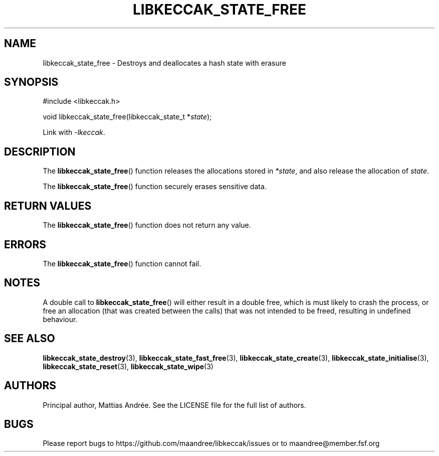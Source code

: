 .TH LIBKECCAK_STATE_FREE 3 LIBKECCAK-%VERSION%
.SH NAME
libkeccak_state_free - Destroys and deallocates a hash state with erasure
.SH SYNOPSIS
.LP
.nf
#include <libkeccak.h>
.P
void libkeccak_state_free(libkeccak_state_t *\fIstate\fP);
.fi
.P
Link with \fI-lkeccak\fP.
.SH DESCRIPTION
The
.BR libkeccak_state_free ()
function releases the allocations stored in \fI*state\fP,
and also release the allocation of \fIstate\fP.
.PP
The
.BR libkeccak_state_free ()
function securely erases sensitive data.
.SH RETURN VALUES
The
.BR libkeccak_state_free ()
function does not return any value.
.SH ERRORS
The
.BR libkeccak_state_free ()
function cannot fail.
.SH NOTES
A double call to
.BR libkeccak_state_free ()
will either result in a double free,
which is must likely to crash the process,
or free an allocation (that was created
between the calls) that was not intended
to be freed, resulting in undefined behaviour.
.SH SEE ALSO
.BR libkeccak_state_destroy (3),
.BR libkeccak_state_fast_free (3),
.BR libkeccak_state_create (3),
.BR libkeccak_state_initialise (3),
.BR libkeccak_state_reset (3),
.BR libkeccak_state_wipe (3)
.SH AUTHORS
Principal author, Mattias Andrée.  See the LICENSE file for the full
list of authors.
.SH BUGS
Please report bugs to https://github.com/maandree/libkeccak/issues or to
maandree@member.fsf.org
